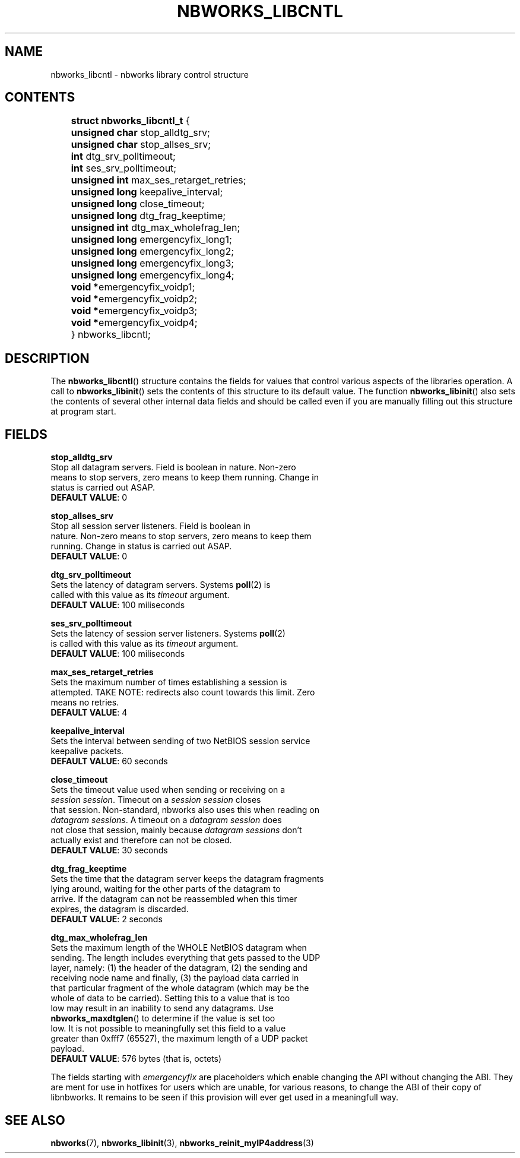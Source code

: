 .TH NBWORKS_LIBCNTL 7  2013-05-01 "" "Nbworks Manual"
.SH NAME
nbworks_libcntl \- nbworks library control structure
.SH CONTENTS
	\fBstruct nbworks_libcntl_t\fP {
.br
	  \fBunsigned char\fP stop_alldtg_srv;
.br
	  \fBunsigned char\fP stop_allses_srv;
.PP
	  \fBint\fP dtg_srv_polltimeout;
.br
	  \fBint\fP ses_srv_polltimeout;
.PP
	  \fBunsigned int\fP max_ses_retarget_retries;
.br
	  \fBunsigned long\fP keepalive_interval;
.PP
	  \fBunsigned long\fP close_timeout;
.br
	  \fBunsigned long\fP dtg_frag_keeptime;
.PP
	  \fBunsigned int\fP dtg_max_wholefrag_len;
.PP
	  \fBunsigned long\fP emergencyfix_long1;
.br
	  \fBunsigned long\fP emergencyfix_long2;
.br
	  \fBunsigned long\fP emergencyfix_long3;
.br
	  \fBunsigned long\fP emergencyfix_long4;
.br
	  \fBvoid *\fPemergencyfix_voidp1;
.br
	  \fBvoid *\fPemergencyfix_voidp2;
.br
	  \fBvoid *\fPemergencyfix_voidp3;
.br
	  \fBvoid *\fPemergencyfix_voidp4;
.br
	} nbworks_libcntl;
.SH DESCRIPTION
The \fBnbworks_libcntl\fP() structure contains the fields for values
that control various aspects of the libraries operation. A call to
\fBnbworks_libinit\fP() sets the contents of this structure to its
default value. The function \fBnbworks_libinit\fP() also sets the
contents of several other internal data fields and should be called
even if you are manually filling out this structure at program start.
.SH FIELDS
\fBstop_alldtg_srv\fP
.br
  Stop all datagram servers. Field is boolean in nature. Non-zero
  means to stop servers, zero means to keep them running. Change in
  status is carried out ASAP.
.br
  \fBDEFAULT VALUE\fP: 0
.PP
\fBstop_allses_srv\fP
.br
  Stop all session server listeners. Field is boolean in
  nature. Non-zero means to stop servers, zero means to keep them
  running. Change in status is carried out ASAP.
.br
  \fBDEFAULT VALUE\fP: 0
.PP
\fBdtg_srv_polltimeout\fP
.br
  Sets the latency of datagram servers. Systems \fBpoll\fP(2) is
  called with this value as its \fItimeout\fP argument.
.br
  \fBDEFAULT VALUE\fP: 100 miliseconds
.PP
\fBses_srv_polltimeout\fP
.br
  Sets the latency of session server listeners. Systems \fBpoll\fP(2)
  is called with this value as its \fItimeout\fP argument.
.br
  \fBDEFAULT VALUE\fP: 100 miliseconds
.PP
\fBmax_ses_retarget_retries\fP
.br
  Sets the maximum number of times establishing a session is
  attempted. TAKE NOTE: redirects also count towards this limit. Zero
  means no retries.
.br
  \fBDEFAULT VALUE\fP: 4
.PP
\fBkeepalive_interval\fP
.br
  Sets the interval between sending of two NetBIOS session service
  keepalive packets.
.br
  \fBDEFAULT VALUE\fP: 60 seconds
.PP
\fBclose_timeout\fP
.br
  Sets the timeout value used when sending or receiving on a
  \fIsession session\fP. Timeout on a \fIsession session\fP closes
  that session. Non-standard, nbworks also uses this when reading on
  \fIdatagram sessions\fP. A timeout on a \fIdatagram session\fP does
  not close that session, mainly because \fIdatagram sessions\fP don't
  actually exist and therefore can not be closed.
.br
  \fBDEFAULT VALUE\fP: 30 seconds
.PP
\fBdtg_frag_keeptime\fP
.br
  Sets the time that the datagram server keeps the datagram fragments
  lying around, waiting for the other parts of the datagram to
  arrive. If the datagram can not be reassembled when this timer
  expires, the datagram is discarded.
.br
  \fBDEFAULT VALUE\fP: 2 seconds
.PP
\fBdtg_max_wholefrag_len\fP
.br
  Sets the maximum length of the WHOLE NetBIOS datagram when
  sending. The length includes everything that gets passed to the UDP
  layer, namely: (1) the header of the datagram, (2) the sending and
  receiving node name and finally, (3) the payload data carried in
  that particular fragment of the whole datagram (which may be the
  whole of data to be carried). Setting this to a value that is too
  low may result in an inability to send any datagrams. Use
  \fBnbworks_maxdtglen\fP() to determine if the value is set too
  low. It is not possible to meaningfully set this field to a value
  greater than 0xfff7 (65527), the maximum length of a UDP packet
  payload.
.br
  \fBDEFAULT VALUE\fP: 576 bytes (that is, octets)
.PP
The fields starting with \fIemergencyfix\fP are placeholders which
enable changing the API without changing the ABI. They are ment for
use in hotfixes for users which are unable, for various reasons, to
change the ABI of their copy of libnbworks. It remains to be seen if
this provision will ever get used in a meaningfull way.
.SH "SEE ALSO"
.BR nbworks (7),
.BR nbworks_libinit (3),
.BR nbworks_reinit_myIP4address (3)
